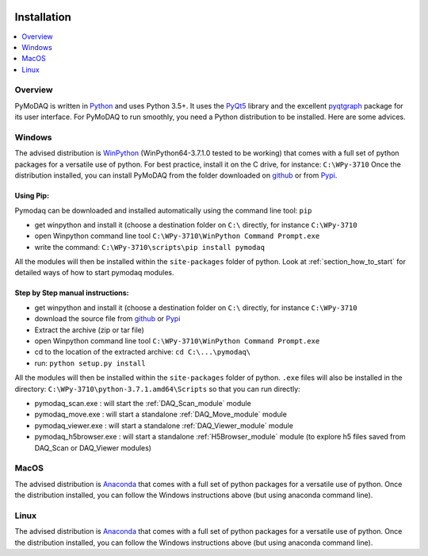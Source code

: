   .. _section_installation:

Installation
============

.. contents::
   :depth: 1
   :local:
   :backlinks: none

.. highlight:: console

Overview
--------
PyMoDAQ is written in `Python`__ and uses Python 3.5+. It uses the `PyQt5`__ library and the excellent `pyqtgraph`__ package
for its user interface. For PyMoDAQ to run smoothly, you need a Python distribution to be installed. Here are some advices.

__ https://docs.python-guide.org/
__ http://doc.qt.io/qt-5/qt5-intro.html
__ http://www.pyqtgraph.org/

Windows
-------

The advised distribution is `WinPython`__ (WinPython64-3.7.1.0 tested to be working) that comes with a full set of python
packages for a versatile use of python. For best practice, install it on the C drive, for instance: ``C:\WPy-3710`` Once
the distribution installed, you can install PyMoDAQ from the folder downloaded on `github`__ or from `Pypi`__.

__ https://winpython.github.io/
__ https://github.com/CEMES-CNRS/PyMoDAQ
__ https://pypi.org/project/pymodaq/1.0.1/#files

Using Pip:
**********

Pymodaq can be downloaded and installed automatically using the command line tool: ``pip``

* get winpython and install it (choose a destination folder on ``C:\`` directly, for instance ``C:\WPy-3710``
* open Winpython command line tool ``C:\WPy-3710\WinPython Command Prompt.exe``
* write the command: ``C:\WPy-3710\scripts\pip install pymodaq``

All the modules will then be installed within the ``site-packages`` folder of python. Look at :ref:`section_how_to_start` for detailed ways of how to start pymodaq modules.


Step by Step manual instructions:
*********************************

* get winpython and install it (choose a destination folder on ``C:\`` directly, for instance ``C:\WPy-3710``
* download the source file from `github`__ or `Pypi`__
* Extract the archive (zip or tar file)
* open Winpython command line tool ``C:\WPy-3710\WinPython Command Prompt.exe``
* cd to the location of the extracted archive: ``cd C:\...\pymodaq\``
* run: ``python setup.py install``

__ https://github.com/CEMES-CNRS/PyMoDAQ
__ https://pypi.org/project/pymodaq/1.0.1/#files


All the modules will then be installed within the ``site-packages`` folder of python. ``.exe`` files will also be installed
in the directory: ``C:\WPy-3710\python-3.7.1.amd64\Scripts`` so that you can run directly:

* pymodaq_scan.exe : will start the :ref:`DAQ_Scan_module` module
* pymodaq_move.exe : will start a standalone :ref:`DAQ_Move_module` module
* pymodaq_viewer.exe : will start a standalone :ref:`DAQ_Viewer_module` module
* pymodaq_h5browser.exe : will start a standalone :ref:`H5Browser_module` module (to explore h5 files saved from DAQ_Scan or DAQ_Viewer modules)

MacOS
-----
The advised distribution is `Anaconda`__ that comes with a full set of python packages for a versatile use of python.
Once the distribution installed, you can follow the Windows instructions above (but using anaconda command line).


__ https://www.anaconda.com/download/



Linux
-----
The advised distribution is `Anaconda`__ that comes with a full set of python packages for a versatile use of python.
Once the distribution installed, you can follow the Windows instructions above (but using anaconda command line).


__ https://www.anaconda.com/download/



